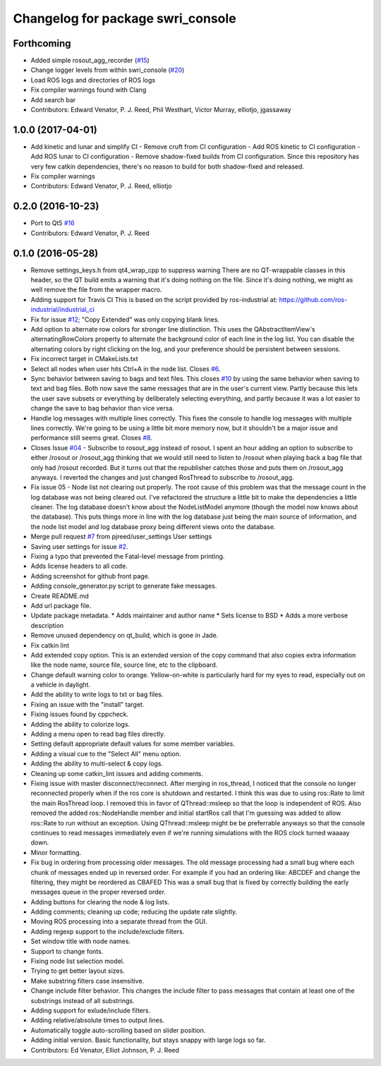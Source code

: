 ^^^^^^^^^^^^^^^^^^^^^^^^^^^^^^^^^^
Changelog for package swri_console
^^^^^^^^^^^^^^^^^^^^^^^^^^^^^^^^^^

Forthcoming
-----------
* Added simple rosout_agg_recorder (`#15 <https://github.com/pjreed/swri_console/issues/15>`_)
* Change logger levels from within swri_console (`#20 <https://github.com/pjreed/swri_console/issues/20>`_)
* Load ROS logs and directories of ROS logs
* Fix compiler warnings found with Clang
* Add search bar
* Contributors: Edward Venator, P. J. Reed, Phil Westhart, Victor Murray, elliotjo, jgassaway

1.0.0 (2017-04-01)
------------------
* Add kinetic and lunar and simplify CI
  - Remove cruft from CI configuration
  - Add ROS kinetic to CI configuration
  - Add ROS lunar to CI configuration
  - Remove shadow-fixed builds from CI configuration. Since this repository has very few catkin dependencies, there's no reason to build for both shadow-fixed and released.
* Fix compiler warnings
* Contributors: Edward Venator, P. J. Reed, elliotjo

0.2.0 (2016-10-23)
------------------
* Port to Qt5 `#16 <https://github.com/swri-robotics/swri_console/issues/16>`_
* Contributors: Edward Venator, P. J. Reed

0.1.0 (2016-05-28)
------------------
* Remove settings_keys.h from qt4_wrap_cpp to suppress warning
  There are no QT-wrappable classes in this header, so the QT build emits a
  warning that it's doing nothing on the file. Since it's doing nothing,
  we might as well remove the file from the wrapper macro.
* Adding support for Travis CI
  This is based on the script provided by ros-industrial at:
  https://github.com/ros-industrial/industrial_ci
* Fix for issue `#12 <https://github.com/swri-robotics/swri_console/issues/12>`_; "Copy Extended" was only copying blank lines.
* Add option to alternate row colors for stronger line distinction.
  This uses the QAbstractItemView's alternatingRowColors property
  to alternate the background color of each line in the log list.  You
  can disable the alternating colors by right clicking on the log, and
  your preference should be persistent between sessions.
* Fix incorrect target in CMakeLists.txt
* Select all nodes when user hits Ctrl+A in the node list.
  Closes `#6 <https://github.com/swri-robotics/swri_console/issues/6>`_.
* Sync behavior between saving to bags and text files.
  This closes `#10 <https://github.com/swri-robotics/swri_console/issues/10>`_ by using the same behavior when saving to text
  and bag files.  Both now save the same messages that are in the user's
  current view.  Partly because this lets the user save subsets or
  everything by deliberately selecting everything, and partly because it
  was a lot easier to change the save to bag behavior than vice versa.
* Handle log messages with multiple lines correctly.
  This fixes the console to handle log messages with multiple
  lines correctly.  We're going to be using a little bit more memory
  now, but it shouldn't be a major issue and performance still seems
  great.  Closes `#8 <https://github.com/swri-robotics/swri_console/issues/8>`_.
* Closes Issue `#04 <https://github.com/swri-robotics/swri_console/issues/04>`_ - Subscribe to rosout_agg instead of rosout.
  I spent an hour adding an option to subscribe to either /rosout or
  /rosout_agg thinking that we would still need to listen to /rosout
  when playing back a bag file that only had /rosout recorded. But it
  turns out that the republisher catches those and puts them on
  /rosout_agg anyways. I reverted the changes and just changed RosThread
  to subscribe to /rosout_agg.
* Fix issue 05 - Node list not clearing out properly.
  The root cause of this problem was that the message count in the log
  database was not being cleared out.  I've refactored the structure a
  little bit to make the dependencies a little cleaner.  The log
  database doesn't know about the NodeListModel anymore (though the
  model now knows about the database).  This puts things more in line
  with the log database just being the main source of information, and
  the node list model and log database proxy being different views onto
  the database.
* Merge pull request `#7 <https://github.com/swri-robotics/swri_console/issues/7>`_ from pjreed/user_settings
  User settings
* Saving user settings for issue `#2 <https://github.com/swri-robotics/swri_console/issues/2>`_.
* Fixing a typo that prevented the Fatal-level message from printing.
* Adds license headers to all code.
* Adding screenshot for github front page.
* Adding console_generator.py script to generate fake messages.
* Create README.md
* Add url package file.
* Update package metadata.
  * Adds maintainer and author name
  * Sets license to BSD
  * Adds a more verbose description
* Remove unused dependency on qt_build, which is gone in Jade.
* Fix catkin lint
* Add extended copy option.
  This is an extended version of the copy command that also copies extra
  information like the node name, source file, source line, etc to the
  clipboard.
* Change default warning color to orange.
  Yellow-on-white is particularly hard for my eyes to read, especially
  out on a vehicle in daylight.
* Add the ability to write logs to txt or bag files.
* Fixing an issue with the "install" target.
* Fixing issues found by cppcheck.
* Adding the ability to colorize logs.
* Adding a menu open to read bag files directly.
* Setting default appropriate default values for some member variables.
* Adding a visual cue to the "Select All" menu option.
* Adding the ability to multi-select & copy logs.
* Cleaning up some catkin_lint issues and adding comments.
* Fixing issue with master disconnect/reconnect.
  After merging in ros_thread, I noticed that the console no longer
  reconnected properly when if the ros core is shutdown and restarted.
  I think this was due to using ros::Rate to limit the main RosThread
  loop.  I removed this in favor of QThread::msleep so that the loop is
  independent of ROS.  Also removed the added ros::NodeHandle member and
  initial startRos call that I'm guessing was added to allow ros::Rate
  to run without an exception.
  Using QThread::msleep might be be preferrable anyways so that the
  console continues to read messages immediately even if we're running
  simulations with the ROS clock turned waaaay down.
* Minor formatting.
* Fix bug in ordering from processing older messages.
  The old message processing had a small bug where each chunk of
  messages ended up in reversed order.  For example if you had an
  ordering like:
  ABCDEF
  and change the filtering, they might be reordered as
  CBAFED
  This was a small bug that is fixed by correctly building the early
  messages queue in the proper reversed order.
* Adding buttons for clearing the node & log lists.
* Adding comments; cleaning up code; reducing the update rate slightly.
* Moving ROS processing into a separate thread from the GUI.
* Adding regexp support to the include/exclude filters.
* Set window title with node names.
* Support to change fonts.
* Fixing node list selection model.
* Trying to get better layout sizes.
* Make substring filters case insensitive.
* Change include filter behavior.
  This changes the include filter to pass messages that contain at least
  one of the substrings instead of all substrings.
* Adding support for exlude/include filters.
* Adding relative/absolute times to output lines.
* Automatically toggle auto-scrolling based on slider position.
* Adding initial version.
  Basic functionality, but stays snappy with large logs so far.
* Contributors: Ed Venator, Elliot Johnson, P. J. Reed
